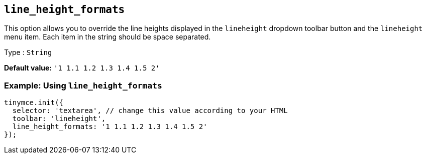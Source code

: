 [[line_height_formats]]
== `line_height_formats`

This option allows you to override the line heights displayed in the `+lineheight+` dropdown toolbar button and the `+lineheight+` menu item. Each item in the string should be space separated.

Type : `+String+`

*Default value:* `+'1 1.1 1.2 1.3 1.4 1.5 2'+`

=== Example: Using `+line_height_formats+`

[source,js]
----
tinymce.init({
  selector: 'textarea', // change this value according to your HTML
  toolbar: 'lineheight',
  line_height_formats: '1 1.1 1.2 1.3 1.4 1.5 2'
});
----
